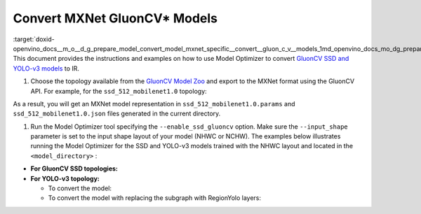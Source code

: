.. index:: pair: page; Convert MXNet GluonCV\* Models
.. _doxid-openvino_docs__m_o__d_g_prepare_model_convert_model_mxnet_specific__convert__gluon_c_v__models:


Convert MXNet GluonCV\* Models
==============================

:target:`doxid-openvino_docs__m_o__d_g_prepare_model_convert_model_mxnet_specific__convert__gluon_c_v__models_1md_openvino_docs_mo_dg_prepare_model_convert_model_mxnet_specific_convert_gluoncv_models` This document provides the instructions and examples on how to use Model Optimizer to convert `GluonCV SSD and YOLO-v3 models <https://gluon-cv.mxnet.io/model_zoo/detection.html>`__ to IR.

#. Choose the topology available from the `GluonCV Model Zoo <https://gluon-cv.mxnet.io/model_zoo/detection.html>`__ and export to the MXNet format using the GluonCV API. For example, for the ``ssd_512_mobilenet1.0`` topology:
   
   .. ref-code-block:: cpp
   
   	from gluoncv import model_zoo, data, utils
   	from gluoncv.utils import export_block
   	net = model_zoo.get_model('ssd_512_mobilenet1.0_voc', pretrained=True)
   	export_block('ssd_512_mobilenet1.0_voc', net, preprocess=True, layout='HWC')

As a result, you will get an MXNet model representation in ``ssd_512_mobilenet1.0.params`` and ``ssd_512_mobilenet1.0.json`` files generated in the current directory.

#. Run the Model Optimizer tool specifying the ``--enable_ssd_gluoncv`` option. Make sure the ``--input_shape`` parameter is set to the input shape layout of your model (NHWC or NCHW). The examples below illustrates running the Model Optimizer for the SSD and YOLO-v3 models trained with the NHWC layout and located in the ``<model_directory>`` :



* **For GluonCV SSD topologies:**
  
  .. ref-code-block:: cpp
  
  	mo --input_model <model_directory>/ssd_512_mobilenet1.0.params --enable_ssd_gluoncv --input_shape [1,512,512,3] --input data --output_dir <OUTPUT_MODEL_DIR>

* **For YOLO-v3 topology:**
  
  * To convert the model:
    
    .. ref-code-block:: cpp
    
    	mo --input_model <model_directory>/yolo3_mobilenet1.0_voc-0000.params  --input_shape [1,255,255,3] --output_dir <OUTPUT_MODEL_DIR>
  
  * To convert the model with replacing the subgraph with RegionYolo layers:
    
    .. ref-code-block:: cpp
    
    	mo --input_model <model_directory>/models/yolo3_mobilenet1.0_voc-0000.params  --input_shape [1,255,255,3] --transformations_config "front/mxnet/yolo_v3_mobilenet1_voc.json" --output_dir <OUTPUT_MODEL_DIR>

